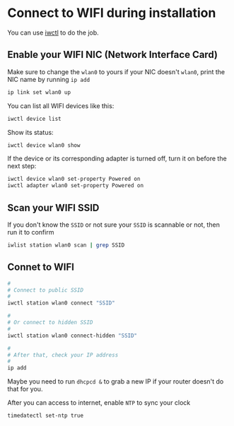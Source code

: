 * Connect to WIFI during installation

You can use [[https://wiki.archlinux.org/title/iwd][iwctl]] to do the job.

** Enable your WIFI NIC (Network Interface Card)

Make sure to change the =wlan0= to yours if your NIC doesn't =wlan0=, print the NIC name by running ~ip add~

#+BEGIN_SRC bash
  ip link set wlan0 up
#+END_SRC


You can list all WIFI devices like this:

#+BEGIN_SRC bash
  iwctl device list
#+END_SRC

Show its status:

#+BEGIN_SRC bash
  iwctl device wlan0 show
#+END_SRC

If the device or its corresponding adapter is turned off, turn it on before the next step:

#+BEGIN_SRC bash
  iwctl device wlan0 set-property Powered on
  iwctl adapter wlan0 set-property Powered on
#+END_SRC


** Scan your WIFI SSID

If you don't know the =SSID= or not sure your =SSID= is scannable or not, then run it to confirm

#+BEGIN_SRC bash
  iwlist station wlan0 scan | grep SSID
#+END_SRC


** Connet to WIFI

#+BEGIN_SRC bash
  #
  # Connect to public SSID
  #
  iwctl station wlan0 connect "SSID"

  #
  # Or connect to hidden SSID
  #
  iwctl station wlan0 connect-hidden "SSID"

  #
  # After that, check your IP address
  #
  ip add
#+END_SRC

Maybe you need to run =dhcpcd &= to grab a new IP if your router doesn't do that for you.

After you can access to internet, enable =NTP= to sync your clock

#+BEGIN_SRC bash
  timedatectl set-ntp true
#+END_SRC
